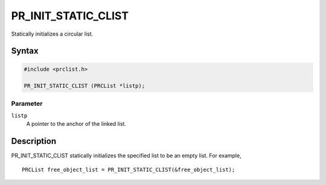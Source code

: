 PR_INIT_STATIC_CLIST
====================

Statically initializes a circular list.

.. _Syntax:

Syntax
------

.. code:: eval

   #include <prclist.h>

   PR_INIT_STATIC_CLIST (PRCList *listp);

.. _Parameter:

Parameter
~~~~~~~~~

``listp``
   A pointer to the anchor of the linked list.

.. _Description:

Description
-----------

PR_INIT_STATIC_CLIST statically initializes the specified list to be an
empty list. For example,

::

   PRCList free_object_list = PR_INIT_STATIC_CLIST(&free_object_list);
